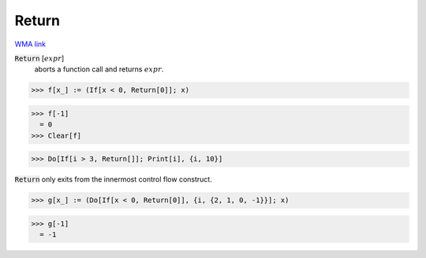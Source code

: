 Return
======

`WMA link <https://reference.wolfram.com/language/ref/Return.html>`_


:code:`Return` [:math:`expr`]
    aborts a function call and returns :math:`expr`.





>>> f[x_] := (If[x < 0, Return[0]]; x)

>>> f[-1]
  = 0
>>> Clear[f]

>>> Do[If[i > 3, Return[]]; Print[i], {i, 10}]


:code:`Return`  only exits from the innermost control flow construct.

>>> g[x_] := (Do[If[x < 0, Return[0]], {i, {2, 1, 0, -1}}]; x)

>>> g[-1]
  = -1
